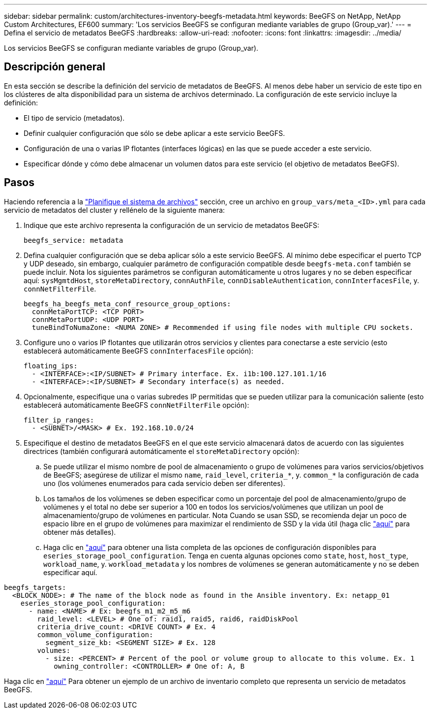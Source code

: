 ---
sidebar: sidebar 
permalink: custom/architectures-inventory-beegfs-metadata.html 
keywords: BeeGFS on NetApp, NetApp Custom Architectures, EF600 
summary: 'Los servicios BeeGFS se configuran mediante variables de grupo (Group_var).' 
---
= Defina el servicio de metadatos BeeGFS
:hardbreaks:
:allow-uri-read: 
:nofooter: 
:icons: font
:linkattrs: 
:imagesdir: ../media/


[role="lead"]
Los servicios BeeGFS se configuran mediante variables de grupo (Group_var).



== Descripción general

En esta sección se describe la definición del servicio de metadatos de BeeGFS. Al menos debe haber un servicio de este tipo en los clústeres de alta disponibilidad para un sistema de archivos determinado. La configuración de este servicio incluye la definición:

* El tipo de servicio (metadatos).
* Definir cualquier configuración que sólo se debe aplicar a este servicio BeeGFS.
* Configuración de una o varias IP flotantes (interfaces lógicas) en las que se puede acceder a este servicio.
* Especificar dónde y cómo debe almacenar un volumen datos para este servicio (el objetivo de metadatos BeeGFS).




== Pasos

Haciendo referencia a la link:architectures-plan-file-system.html["Planifique el sistema de archivos"^] sección, cree un archivo en `group_vars/meta_<ID>.yml` para cada servicio de metadatos del cluster y rellénelo de la siguiente manera:

. Indique que este archivo representa la configuración de un servicio de metadatos BeeGFS:
+
[source, yaml]
----
beegfs_service: metadata
----
. Defina cualquier configuración que se deba aplicar sólo a este servicio BeeGFS. Al mínimo debe especificar el puerto TCP y UDP deseado, sin embargo, cualquier parámetro de configuración compatible desde `beegfs-meta.conf` también se puede incluir. Nota los siguientes parámetros se configuran automáticamente u otros lugares y no se deben especificar aquí: `sysMgmtdHost`, `storeMetaDirectory`, `connAuthFile`, `connDisableAuthentication`, `connInterfacesFile`, y. `connNetFilterFile`.
+
[source, yaml]
----
beegfs_ha_beegfs_meta_conf_resource_group_options:
  connMetaPortTCP: <TCP PORT>
  connMetaPortUDP: <UDP PORT>
  tuneBindToNumaZone: <NUMA ZONE> # Recommended if using file nodes with multiple CPU sockets.
----
. Configure uno o varios IP flotantes que utilizarán otros servicios y clientes para conectarse a este servicio (esto establecerá automáticamente BeeGFS `connInterfacesFile` opción):
+
[source, yaml]
----
floating_ips:
  - <INTERFACE>:<IP/SUBNET> # Primary interface. Ex. i1b:100.127.101.1/16
  - <INTERFACE>:<IP/SUBNET> # Secondary interface(s) as needed.
----
. Opcionalmente, especifique una o varias subredes IP permitidas que se pueden utilizar para la comunicación saliente (esto establecerá automáticamente BeeGFS `connNetFilterFile` opción):
+
[source, yaml]
----
filter_ip_ranges:
  - <SUBNET>/<MASK> # Ex. 192.168.10.0/24
----
. Especifique el destino de metadatos BeeGFS en el que este servicio almacenará datos de acuerdo con las siguientes directrices (también configurará automáticamente el `storeMetaDirectory` opción):
+
.. Se puede utilizar el mismo nombre de pool de almacenamiento o grupo de volúmenes para varios servicios/objetivos de BeeGFS; asegúrese de utilizar el mismo `name`, `raid_level`, `criteria_*`, y. `common_*` la configuración de cada uno (los volúmenes enumerados para cada servicio deben ser diferentes).
.. Los tamaños de los volúmenes se deben especificar como un porcentaje del pool de almacenamiento/grupo de volúmenes y el total no debe ser superior a 100 en todos los servicios/volúmenes que utilizan un pool de almacenamiento/grupo de volúmenes en particular. Nota Cuando se usan SSD, se recomienda dejar un poco de espacio libre en el grupo de volúmenes para maximizar el rendimiento de SSD y la vida útil (haga clic link:../second-gen/beegfs-deploy-recommended-volume-percentages.html["aquí"^] para obtener más detalles).
.. Haga clic en link:https://github.com/netappeseries/santricity/tree/release-1.3.1/roles/nar_santricity_host#role-variables["aquí"^] para obtener una lista completa de las opciones de configuración disponibles para `eseries_storage_pool_configuration`. Tenga en cuenta algunas opciones como `state`, `host`, `host_type`, `workload_name`, y. `workload_metadata` y los nombres de volúmenes se generan automáticamente y no se deben especificar aquí.




[source, yaml]
----
beegfs_targets:
  <BLOCK_NODE>: # The name of the block node as found in the Ansible inventory. Ex: netapp_01
    eseries_storage_pool_configuration:
      - name: <NAME> # Ex: beegfs_m1_m2_m5_m6
        raid_level: <LEVEL> # One of: raid1, raid5, raid6, raidDiskPool
        criteria_drive_count: <DRIVE COUNT> # Ex. 4
        common_volume_configuration:
          segment_size_kb: <SEGMENT SIZE> # Ex. 128
        volumes:
          - size: <PERCENT> # Percent of the pool or volume group to allocate to this volume. Ex. 1
            owning_controller: <CONTROLLER> # One of: A, B
----
Haga clic en link:https://github.com/netappeseries/beegfs/blob/master/getting_started/beegfs_on_netapp/gen2/group_vars/meta_01.yml["aquí"^] Para obtener un ejemplo de un archivo de inventario completo que representa un servicio de metadatos BeeGFS.
